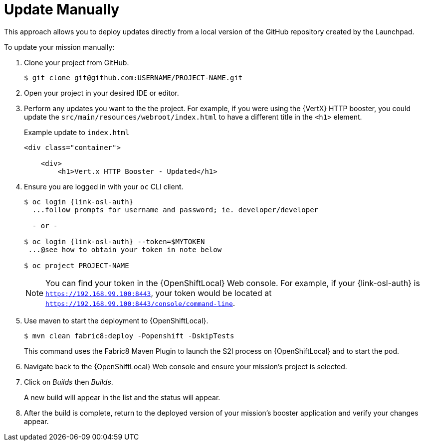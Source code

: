 = Update Manually

This approach allows you to deploy updates directly from a local version of the GitHub repository created by the Launchpad. 

To update your mission manually:

. Clone your project from GitHub.
+
[source,options="nowrap",subs="attributes+"]
----
$ git clone git@github.com:USERNAME/PROJECT-NAME.git
----

. Open your project in your desired IDE or editor.

. Perform any updates you want to the the project. For example, if you were using the {VertX} HTTP booster, you could update the `src/main/resources/webroot/index.html` to have a different title in the `<h1>` element.
+
.Example update to `index.html`
[source,options="nowrap",subs="attributes+"]
----
<div class="container">

    <div>
        <h1>Vert.x HTTP Booster - Updated</h1>
----

. Ensure you are logged in with your `oc` CLI client.
+
[source,bash,options="nowrap",subs="attributes+"]
----
$ oc login {link-osl-auth}
  ...follow prompts for username and password; ie. developer/developer

  - or -

$ oc login {link-osl-auth} --token=$MYTOKEN
 ...@see how to obtain your token in note below

$ oc project PROJECT-NAME
----
+
NOTE: You can find your token in the {OpenShiftLocal} Web console. For example, if your {link-osl-auth} is `https://192.168.99.100:8443`, your token would be located at `https://192.168.99.100:8443/console/command-line`. 

. Use maven to start the deployment to {OpenShiftLocal}.
+
[source,bash,options="nowrap",subs="attributes+"]
----
$ mvn clean fabric8:deploy -Popenshift -DskipTests
----
+
This command uses the Fabric8 Maven Plugin to launch the S2I process on {OpenShiftLocal} and to start the pod.

. Navigate back to the {OpenShiftLocal} Web console and ensure your mission's project is selected.

. Click on _Builds_ then _Builds_.
+
A new build will appear in the list and the status will appear. 

. After the build is complete, return to the deployed version of your mission's booster application and verify your changes appear.